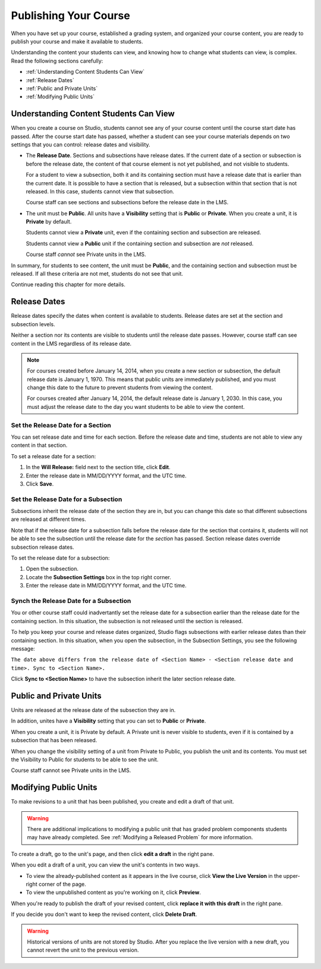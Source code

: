 .. _Publishing Your Course:

###########################
Publishing Your Course
###########################

When you have set up your course, established a grading system, and organized your course content,
you are ready to publish your course and make it available to students.

Understanding the content your students can view, and knowing how to change what students can view, is complex.
Read the following sections carefully:

* :ref:`Understanding Content Students Can View`
* :ref:`Release Dates`
* :ref:`Public and Private Units`
* :ref:`Modifying Public Units`


.. _Understanding Content Students Can View:

******************************************
Understanding Content Students Can View
******************************************

When you create a course on Studio, students cannot see any of your course content until the course start date has passed. 
After the course start date has passed, whether a student can see your course materials depends on two settings that you can control: release dates and visibility.

* The **Release Date**. Sections and subsections have release dates. If the current date
  of a section or subsection is before the release date, the content of that course element is
  not yet published, and not visible to students. 
  
  For a student to view a subsection, both it and its containing section must
  have a release date that is earlier than the current date. It is possible to
  have a section that is released, but a subsection within that section that is
  not released. In this case, students cannot view that subsection.
  
  Course staff can see sections and subsections before the release date in the LMS.
  
* The unit must be **Public**.  All units have a **Visibility** setting that is **Public** or **Private**.
  When you create a unit, it is **Private** by default. 
  
  Students cannot view a **Private** unit, even if the containing section and subsection are released.
  
  Students cannot view a **Public** unit if the containing section and subsection are *not* released.
  
  Course staff *cannot* see Private units in the LMS.
  
In summary, for students to see content, the unit must be **Public**, and the containing section and
subsection must be released. If all these criteria are not met, students do not see that unit.

Continue reading this chapter for more details.


.. _Release Dates:

*******************
Release Dates
*******************

Release dates specify the dates when content is available to students. 
Release dates are set at the section and subsection levels. 

Neither a section nor its contents are visible to students until the release date passes. 
However, course staff can see content in the LMS regardless of its release date.

.. note:: 
  For courses created before January 14, 2014, when you create a new section or subsection, the default release date is January 1, 1970. This means that public units are immediately published, and you must change this date to the future to prevent students from viewing the content.  

  For courses created after January 14, 2014, the default release date is January 1, 2030. In this case, you must adjust the release date to the day you want students to be able to view the content.

========================================
Set the Release Date for a Section
========================================

You can set release date and time for each section.
Before the release date and time, students are not able to view any content in that section. 

To set a release date for a section:

#. In the **Will Release:** field next to the section title, click **Edit**.
#. Enter the release date in MM/DD/YYYY format, and the UTC time.
#. Click **Save**.


========================================
Set the Release Date for a Subsection
========================================

Subsections inherit the release date of the section they are in, but you can
change this date so that different subsections are released at different times.

Note that if the release date for a subsection falls before the release date for
the section that contains it, students will not be able to see the subsection
until the release date for the *section* has passed. Section release dates
override subsection release dates.

To set the release date for a subsection:

#. Open the subsection.
#. Locate the **Subsection Settings** box in the top right corner.
#. Enter the release date in MM/DD/YYYY format, and the UTC time.


================================================
Synch the Release Date for a Subsection
================================================

You or other course staff could inadvertantly set the release date for a subsection 
earlier than the release date for the containing section. In this situation, the subsection is 
not released until the section is released.

To help you keep your course and release dates organized, Studio flags subsections with earlier release dates
than their containing section.  In this situation, when you open the subsection, in the Subsection Settings,
you see the following message:

``The date above differs from the release date of <Section Name> - <Section release date and time>. Sync to <Section Name>.``

Click **Sync to <Section Name>** to have the subsection inherit the later section release date.

.. _Public and Private Units:

*************************
Public and Private Units
*************************

Units are released at the release date of the subsection they are in.

In addition, unites have a **Visibility** setting that you can set to **Public** or
**Private**. 

When you create a unit, it is Private by default. 
A Private unit is never visible to students, even if it is contained by a subsection that has been released.

When you change the visibility setting of a unit from Private to Public, you publish the unit and its contents. 
You must set the Visibility to Public for students to be able to see the unit.

Course staff cannot see Private units in the LMS.


.. _Modifying Public Units:

*************************
Modifying Public Units
*************************

To make revisions to a unit that has been published, you create and edit a draft of that unit. 

.. Warning:: 
 There are additional implications to modifying a public unit that has graded
 problem components students may have already completed.  See :ref:`Modifying a
 Released Problem` for more information.

To create a draft, go to the unit's page, and then click **edit a draft** in the right pane.

.. image:: ../Images/Viz_Revise_EditDraft.png
 :width: 800
 :alt: Image of a public unit with the edit a draft link circled

When you edit a draft of a unit, you can view the unit's contents in two ways.

* To view the already-published content as it appears in the live course, click **View the Live Version** in the upper-right corner of the page.
* To view the unpublished content as you're working on it, click **Preview**.

.. image:: ../Images/Viz_Revise_ViewLiveandPreview.png
 :alt: Image of draft unit

When you're ready to publish the draft of your revised content, 
click **replace it with this draft** in the right pane. 

If you decide you don't want to keep the revised content, click **Delete Draft**.

.. image:: ../Images/Viz_Revise_ReplaceorDelete.png
  :alt: Image of a unit settings panel with the replace it with this draft link circled

.. Warning:: Historical versions of units are not stored by Studio. After you replace the live version with a new draft, you cannot revert the unit to the previous version. 

  
  